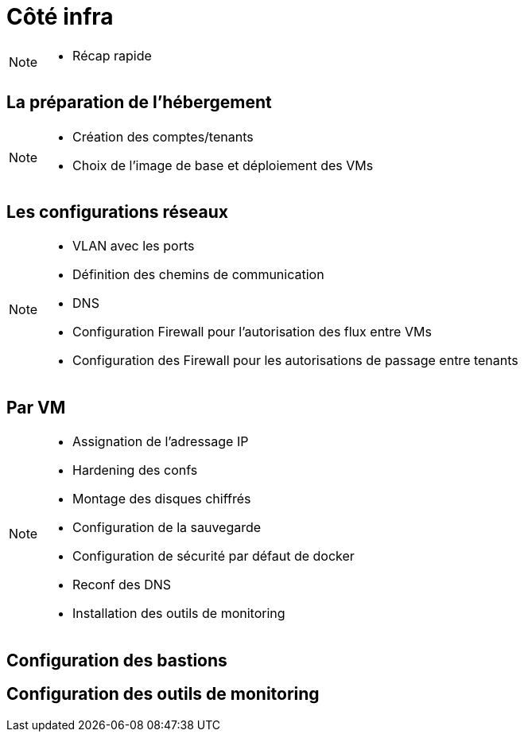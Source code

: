 = Côté infra

[NOTE.speaker]
====
* Récap rapide
====

== La préparation de l'hébergement

[NOTE.speaker]
====
* Création des comptes/tenants
* Choix de l'image de base et déploiement des VMs
====

== Les configurations réseaux

[NOTE.speaker]
====
* VLAN avec les ports
* Définition des chemins de communication
* DNS
* Configuration Firewall pour l'autorisation des flux entre VMs
* Configuration des Firewall pour les autorisations de passage entre tenants
====

== Par VM

[NOTE.speaker]
====
* Assignation de l'adressage IP
* Hardening des confs
* Montage des disques chiffrés
* Configuration de la sauvegarde
* Configuration de sécurité par défaut de docker
* Reconf des DNS
* Installation des outils de monitoring
====

== Configuration des bastions

== Configuration des outils de monitoring
